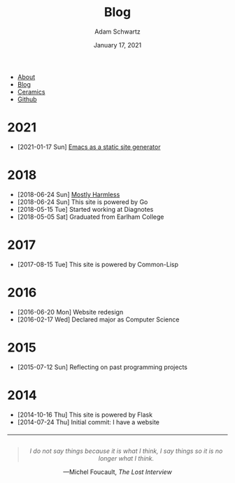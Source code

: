 #+TITLE: Blog
#+AUTHOR: Adam Schwartz
#+DATE: January 17, 2021
#+OPTIONS: html-postamble:"<p>Last&nbsp;updated:&nbsp;%C</p>"
#+HTML_HEAD: <link rel="stylesheet" href="../css/style.css" />

#+ATTR_HTML: :class nav
- [[file:../index.org][About]]
- [[file:index.org][Blog]]
- [[file:../ceramics/index.org][Ceramics]]
- [[https://github.com/anschwa][Github]]

* 2021
- [2021-01-17 Sun] [[file:2021-01-17-Emacs-as-a-static-site-generator.org][Emacs as a static site generator]]

* 2018
- [2018-06-24 Sun] [[file:2018-06-24-mostly-harmless.org][Mostly Harmless]]
- [2018-06-24 Sun] This site is powered by Go
- [2018-05-15 Tue] Started working at Diagnotes
- [2018-05-05 Sat] Graduated from Earlham College

* 2017
- [2017-08-15 Tue] This site is powered by Common-Lisp

* 2016
- [2016-06-20 Mon] Website redesign
- [2016-02-17 Wed] Declared major as Computer Science

* 2015
- [2015-07-12 Sun] Reflecting on past programming projects

* 2014
- [2014-10-16 Thu] This site is powered by Flask
- [2014-07-24 Thu] Initial commit: I have a website


#+BEGIN_EXPORT html
<hr style="margin-top: 20px;" />
<figure style="text-align: center; margin: 2em 0;">
  <blockquote
    style="font-style: italic;"
    title="This is my own translation. The original text is: Je ne dis pas les choses parce que je les pense, je dis les choses pour ne plus les penser."
  >
    I do not say things because it is what I think, I say things so it is no longer what I think.
  </blockquote>

  <figcaption>
    &mdash;Michel Foucault, <cite>The Lost Interview</cite>
  </figcaption>
</figure>
#+END_EXPORT

